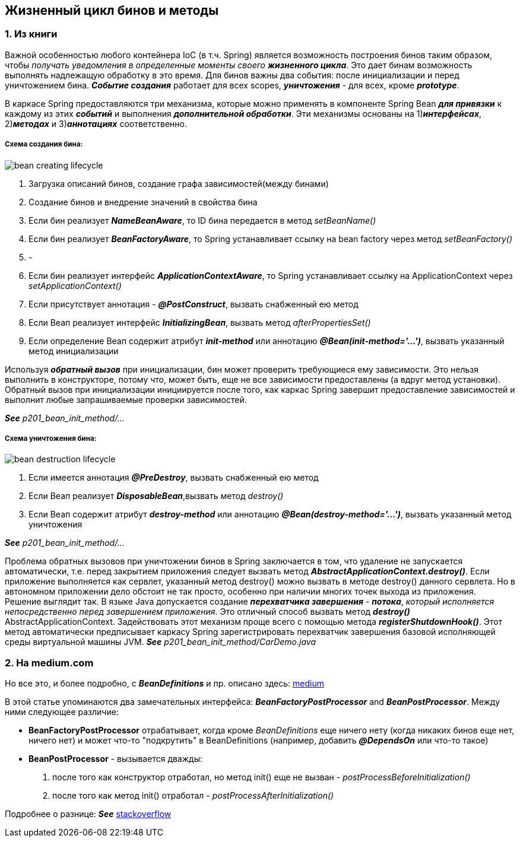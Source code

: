== Жизненный цикл бинов и методы

=== 1. Из книги

Важной особенностью любого контейнера IoC (в т.ч. Spring) является возможность построения бинов таким образом, чтобы _получать уведомления в определенные моменты своего **жизненного цикла**_. Это дает бинам возможность выполнять надлежащую обработку в это время. Для бинов важны два события: после инициализации и перед уничтожением бина. *_Событие создания_* работает для всех scopes, *_уничтожения_* - для всех, кроме *_prototype_*.

В каркасе Spring предоставляются три механизма, которые можно применять в компоненте Spring Bean *_для привязки_* к каждому из этих *_событий_* и выполнения *_дополнительной обработки_*. Эти механизмы основаны на 1)*_интерфейсах_*, 2)*_методах_* и 3)*_аннотациях_* соответственно.

===== Схема создания бина:

image::img/bean_creating_lifecycle.png[]

1. Загрузка описаний бинов, создание графа зависимостей(между бинами)
2. Создание бинов и внедрение значений в свойства бина
3. Если бин реализует *_NameBeanAware_*, то ID бина передается в метод _setBeanName()_
4. Если бин реализует *_BeanFactoryAware_*, то Spring устанавливает ссылку на bean factory через метод _setBeanFactory()_
5. -
6. Если бин реализует интерфейс *_ApplicationContextAware_*, то Spring устанавливает ссылку на ApplicationContext через _setApplicationContext()_
7. Если присутствует аннотация - *_@PostConstruct_*, вызвать снабженный ею метод
8. Если Веап реализует интерфейс *_InitializingВеап_*, вызвать метод _afterPropertiesSet()_
9. Если определение Веап содержит атрибут *_init-method_* или аннотацию *_@Веап(init-method='...')_*, вызвать указанный метод инициализации

Используя *_обратный вызов_* при инициализации, бин может проверить требующиеся ему зависимости. Это нельзя выполнить в конструкторе, потому что, может быть, еще не все зависимости предоставлены (а вдруг метод установки). Обратный вызов при инициализации инициируется после того, как каркас Spring завершит предоставление зависимостей и выполнит любые запрашиваемые проверки зависимостей.

*_See_* _p201_bean_init_method/..._

===== Схема уничтожения бина:

image::img/bean_destruction_lifecycle.png[]

1. Если имеется аннотация *_@РrеDеstrоу_*, вызвать снабженный ею метод
2. Если Веап реализует *_DisposableВеап_*,вызвать метод _destroy()_
3. Если Веап содержит атрибут *_destroy-method_* или аннотацию *_@Вean(destroy-method='...')_*, вызвать указанный метод уничтожения

*_See_* _p201_bean_init_method/..._

Проблема обратных вызовов при уничтожении бинов в Spring заключается в том, что удаление не запускается автоматически, т.е. перед закрытием приложения следует вызвать метод *_AbstractApplicationContext.destroy()_*. Если приложение выполняется как сервлет, указанный метод destroy() можно вызвать в методе destroy() данного сервлета. Но в автономном приложении дело обстоит не так просто, особенно при наличии многих точек выхода из приложения. +
Решение выглядит так. В языке Java допускается создание *_перехватчика завершения_* - *_потока_*, _который исполняется непосредственно перед завершением приложения_. Это отличный способ вызвать метод *_destroy()_* AbstractApplicationContext. Задействовать этот механизм проще всего с помощью метода *_registerShutdownHook()_*. Этот метод автоматически предписывает каркасу Spring зарегистрировать перехватчик завершения базовой исполняющей среды виртуальной машины JVM. *_See_* _p201_bean_init_method/CarDemo.java_

=== 2. На medium.com

Но все это, и более подробно, с *_BeanDefinitions_* и пр. описано здесь: link:https://medium.com/@kirill.sereda/spring-%D0%BF%D0%BE%D0%B4-%D0%BA%D0%B0%D0%BF%D0%BE%D1%82%D0%BE%D0%BC-9d92f2bf1a04[medium]

В этой статье упоминаются два замечательных интерфейса: *_BeanFactoryPostProcessor_* and *_BeanPostProcessor_*. Между ними следующее различие:

-  *BeanFactoryPostProcessor* отрабатывает, когда кроме _BeanDefinitions_ еще ничего нету (когда никаких бинов еще нет, ничего нет) и может что-то "подкрутить" в BeanDefinitions (например, добавить *_@DependsOn_* или что-то такое)
- *BeanPostProcessor* - вызывается дважды:
  1. после того как конструктор отработал, но метод init() еще не вызван - _postProcessBeforeInitialization()_
  2. после того как метод init() отработал - _postProcessAfterInitialization()_

Подробнее о разнице: *_See_* link:https://stackoverflow.com/a/30456202[stackoverflow]